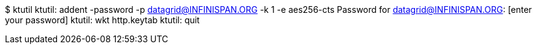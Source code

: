 $ ktutil
ktutil:  addent -password -p datagrid@INFINISPAN.ORG -k 1 -e aes256-cts
Password for datagrid@INFINISPAN.ORG: [enter your password]
ktutil:  wkt http.keytab
ktutil:  quit
